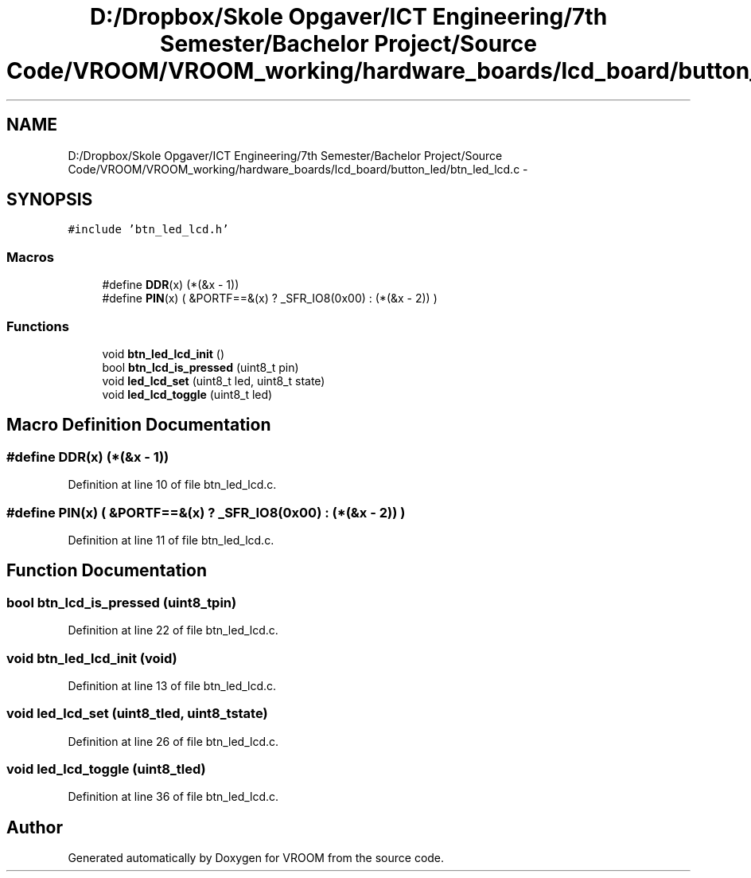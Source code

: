 .TH "D:/Dropbox/Skole Opgaver/ICT Engineering/7th Semester/Bachelor Project/Source Code/VROOM/VROOM_working/hardware_boards/lcd_board/button_led/btn_led_lcd.c" 3 "Tue Dec 2 2014" "Version v0.01" "VROOM" \" -*- nroff -*-
.ad l
.nh
.SH NAME
D:/Dropbox/Skole Opgaver/ICT Engineering/7th Semester/Bachelor Project/Source Code/VROOM/VROOM_working/hardware_boards/lcd_board/button_led/btn_led_lcd.c \- 
.SH SYNOPSIS
.br
.PP
\fC#include 'btn_led_lcd\&.h'\fP
.br

.SS "Macros"

.in +1c
.ti -1c
.RI "#define \fBDDR\fP(x)   (*(&x - 1))"
.br
.ti -1c
.RI "#define \fBPIN\fP(x)   ( &PORTF==&(x) ? _SFR_IO8(0x00) : (*(&x - 2)) )"
.br
.in -1c
.SS "Functions"

.in +1c
.ti -1c
.RI "void \fBbtn_led_lcd_init\fP ()"
.br
.ti -1c
.RI "bool \fBbtn_lcd_is_pressed\fP (uint8_t pin)"
.br
.ti -1c
.RI "void \fBled_lcd_set\fP (uint8_t led, uint8_t state)"
.br
.ti -1c
.RI "void \fBled_lcd_toggle\fP (uint8_t led)"
.br
.in -1c
.SH "Macro Definition Documentation"
.PP 
.SS "#define DDR(x)   (*(&x - 1))"

.PP
Definition at line 10 of file btn_led_lcd\&.c\&.
.SS "#define PIN(x)   ( &PORTF==&(x) ? _SFR_IO8(0x00) : (*(&x - 2)) )"

.PP
Definition at line 11 of file btn_led_lcd\&.c\&.
.SH "Function Documentation"
.PP 
.SS "bool btn_lcd_is_pressed (uint8_tpin)"

.PP
Definition at line 22 of file btn_led_lcd\&.c\&.
.SS "void btn_led_lcd_init (void)"

.PP
Definition at line 13 of file btn_led_lcd\&.c\&.
.SS "void led_lcd_set (uint8_tled, uint8_tstate)"

.PP
Definition at line 26 of file btn_led_lcd\&.c\&.
.SS "void led_lcd_toggle (uint8_tled)"

.PP
Definition at line 36 of file btn_led_lcd\&.c\&.
.SH "Author"
.PP 
Generated automatically by Doxygen for VROOM from the source code\&.
